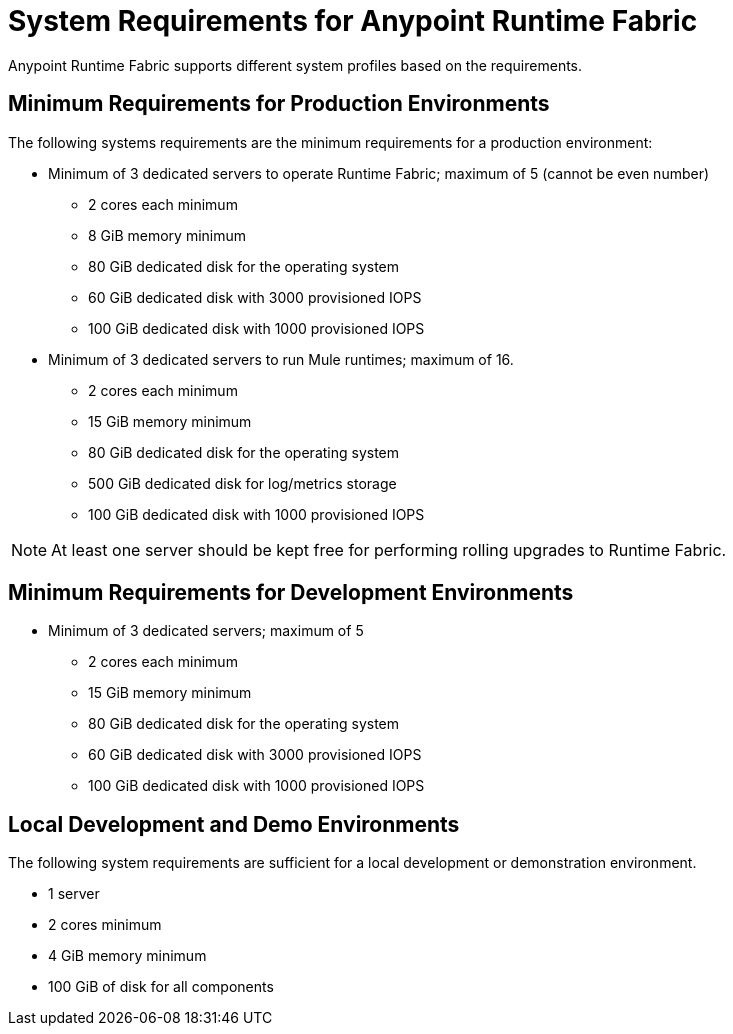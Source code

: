 = System Requirements for Anypoint Runtime Fabric
:noindex:

Anypoint Runtime Fabric supports different system profiles based on the requirements.

== Minimum Requirements for Production Environments

The following systems requirements are the minimum requirements for a production environment:

* Minimum of 3 dedicated servers to operate Runtime Fabric; maximum of 5 (cannot be even number)
** 2 cores each minimum
** 8 GiB memory minimum
** 80 GiB dedicated disk for the operating system
** 60 GiB dedicated disk with 3000 provisioned IOPS
** 100 GiB dedicated disk with 1000 provisioned IOPS


* Minimum of 3 dedicated servers to run Mule runtimes; maximum of 16.
** 2 cores each minimum
** 15 GiB memory minimum
** 80 GiB dedicated disk for the operating system
** 500 GiB dedicated disk for log/metrics storage
** 100 GiB dedicated disk with 1000 provisioned IOPS

[NOTE]
At least one server should be kept free for performing rolling upgrades to Runtime Fabric.

== Minimum Requirements for Development Environments

* Minimum of 3 dedicated servers; maximum of 5
** 2 cores each minimum
** 15 GiB memory minimum
** 80 GiB dedicated disk for the operating system
** 60 GiB dedicated disk with 3000 provisioned IOPS
** 100 GiB dedicated disk with 1000 provisioned IOPS


== Local Development and Demo Environments

The following system requirements are sufficient for a local development or demonstration environment.

* 1 server
* 2 cores minimum
* 4 GiB memory minimum
* 100 GiB of disk for all components
